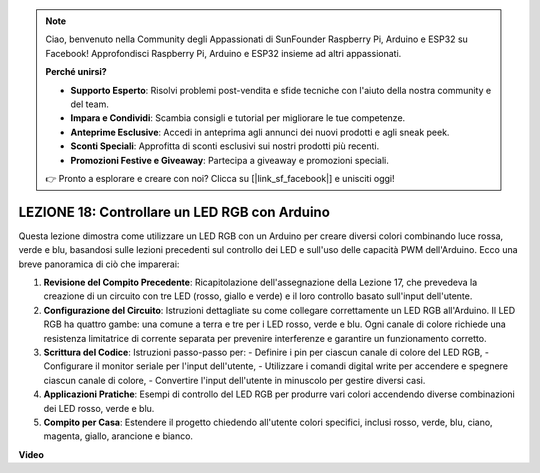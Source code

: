 .. note::
    Ciao, benvenuto nella Community degli Appassionati di SunFounder Raspberry Pi, Arduino e ESP32 su Facebook! Approfondisci Raspberry Pi, Arduino e ESP32 insieme ad altri appassionati.

    **Perché unirsi?**

    - **Supporto Esperto**: Risolvi problemi post-vendita e sfide tecniche con l'aiuto della nostra community e del team.
    - **Impara e Condividi**: Scambia consigli e tutorial per migliorare le tue competenze.
    - **Anteprime Esclusive**: Accedi in anteprima agli annunci dei nuovi prodotti e agli sneak peek.
    - **Sconti Speciali**: Approfitta di sconti esclusivi sui nostri prodotti più recenti.
    - **Promozioni Festive e Giveaway**: Partecipa a giveaway e promozioni speciali.

    👉 Pronto a esplorare e creare con noi? Clicca su [|link_sf_facebook|] e unisciti oggi!

LEZIONE 18: Controllare un LED RGB con Arduino
=================================================

Questa lezione dimostra come utilizzare un LED RGB con un Arduino per creare diversi colori combinando luce rossa, verde e blu, basandosi sulle lezioni precedenti sul controllo dei LED e sull'uso delle capacità PWM dell'Arduino. Ecco una breve panoramica di ciò che imparerai:

1. **Revisione del Compito Precedente**: Ricapitolazione dell'assegnazione della Lezione 17, che prevedeva la creazione di un circuito con tre LED (rosso, giallo e verde) e il loro controllo basato sull'input dell'utente.
2. **Configurazione del Circuito**: Istruzioni dettagliate su come collegare correttamente un LED RGB all'Arduino. Il LED RGB ha quattro gambe: una comune a terra e tre per i LED rosso, verde e blu. Ogni canale di colore richiede una resistenza limitatrice di corrente separata per prevenire interferenze e garantire un funzionamento corretto.
3. **Scrittura del Codice**: Istruzioni passo-passo per:
   - Definire i pin per ciascun canale di colore del LED RGB,
   - Configurare il monitor seriale per l'input dell'utente,
   - Utilizzare i comandi digital write per accendere e spegnere ciascun canale di colore,
   - Convertire l'input dell'utente in minuscolo per gestire diversi casi.
4. **Applicazioni Pratiche**: Esempi di controllo del LED RGB per produrre vari colori accendendo diverse combinazioni dei LED rosso, verde e blu.
5. **Compito per Casa**: Estendere il progetto chiedendo all'utente colori specifici, inclusi rosso, verde, blu, ciano, magenta, giallo, arancione e bianco.

**Video**

.. raw:: html

    <iframe width="700" height="500" src="https://www.youtube.com/embed/ASHBCGGeEPk?si=o9Q1tTC1X1B9teef" title="YouTube video player" frameborder="0" allow="accelerometer; autoplay; clipboard-write; encrypted-media; gyroscope; picture-in-picture; web-share" allowfullscreen></iframe>
